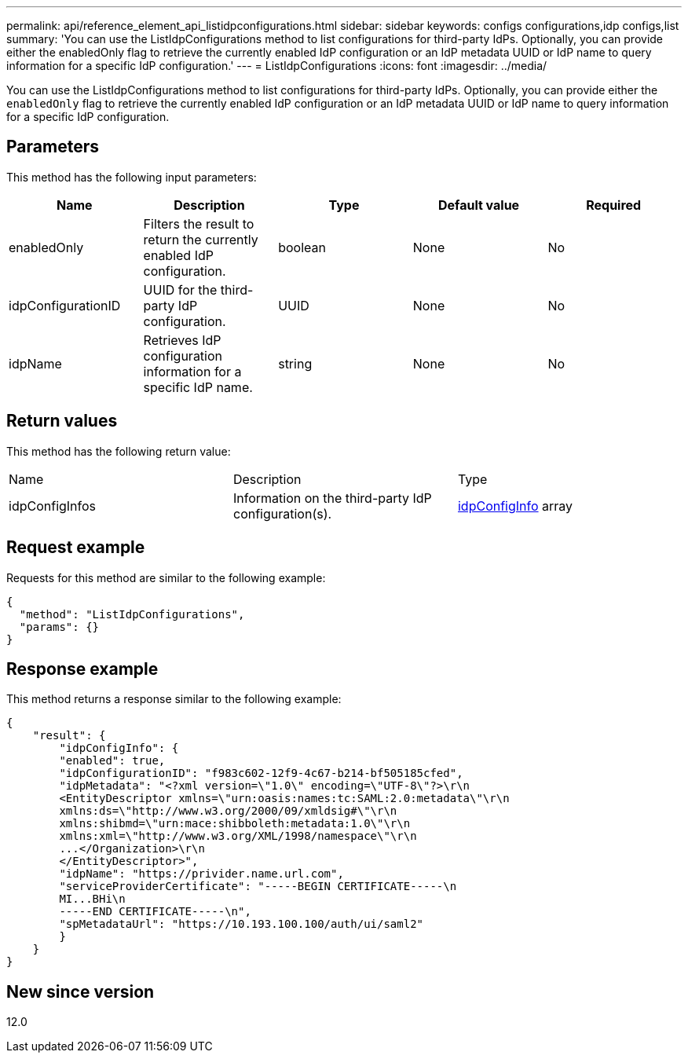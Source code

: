 ---
permalink: api/reference_element_api_listidpconfigurations.html
sidebar: sidebar
keywords: configs configurations,idp configs,list
summary: 'You can use the ListIdpConfigurations method to list configurations for third-party IdPs. Optionally, you can provide either the enabledOnly flag to retrieve the currently enabled IdP configuration or an IdP metadata UUID or IdP name to query information for a specific IdP configuration.'
---
= ListIdpConfigurations
:icons: font
:imagesdir: ../media/

[.lead]
You can use the ListIdpConfigurations method to list configurations for third-party IdPs. Optionally, you can provide either the `enabledOnly` flag to retrieve the currently enabled IdP configuration or an IdP metadata UUID or IdP name to query information for a specific IdP configuration.

== Parameters

This method has the following input parameters:

[options="header"]
|===
|Name |Description |Type |Default value |Required
a|
enabledOnly
a|
Filters the result to return the currently enabled IdP configuration.
a|
boolean
a|
None
a|
No
a|
idpConfigurationID
a|
UUID for the third-party IdP configuration.
a|
UUID
a|
None
a|
No
a|
idpName
a|
Retrieves IdP configuration information for a specific IdP name.
a|
string
a|
None
a|
No
|===

== Return values

This method has the following return value:

|===
|Name |Description |Type
a|
idpConfigInfos
a|
Information on the third-party IdP configuration(s).
a|
link:reference_element_api_idpconfiginfo.md#GUID-7DAF8B5D-7803-417F-822B-F5B1A4E3EA93[idpConfigInfo] array
|===

== Request example

Requests for this method are similar to the following example:

----
{
  "method": "ListIdpConfigurations",
  "params": {}
}
----

== Response example

This method returns a response similar to the following example:

----
{
    "result": {
        "idpConfigInfo": {
        "enabled": true,
        "idpConfigurationID": "f983c602-12f9-4c67-b214-bf505185cfed",
        "idpMetadata": "<?xml version=\"1.0\" encoding=\"UTF-8\"?>\r\n
        <EntityDescriptor xmlns=\"urn:oasis:names:tc:SAML:2.0:metadata\"\r\n
        xmlns:ds=\"http://www.w3.org/2000/09/xmldsig#\"\r\n
        xmlns:shibmd=\"urn:mace:shibboleth:metadata:1.0\"\r\n
        xmlns:xml=\"http://www.w3.org/XML/1998/namespace\"\r\n
        ...</Organization>\r\n
        </EntityDescriptor>",
        "idpName": "https://privider.name.url.com",
        "serviceProviderCertificate": "-----BEGIN CERTIFICATE-----\n
        MI...BHi\n
        -----END CERTIFICATE-----\n",
        "spMetadataUrl": "https://10.193.100.100/auth/ui/saml2"
        }
    }
}
----

== New since version

12.0
